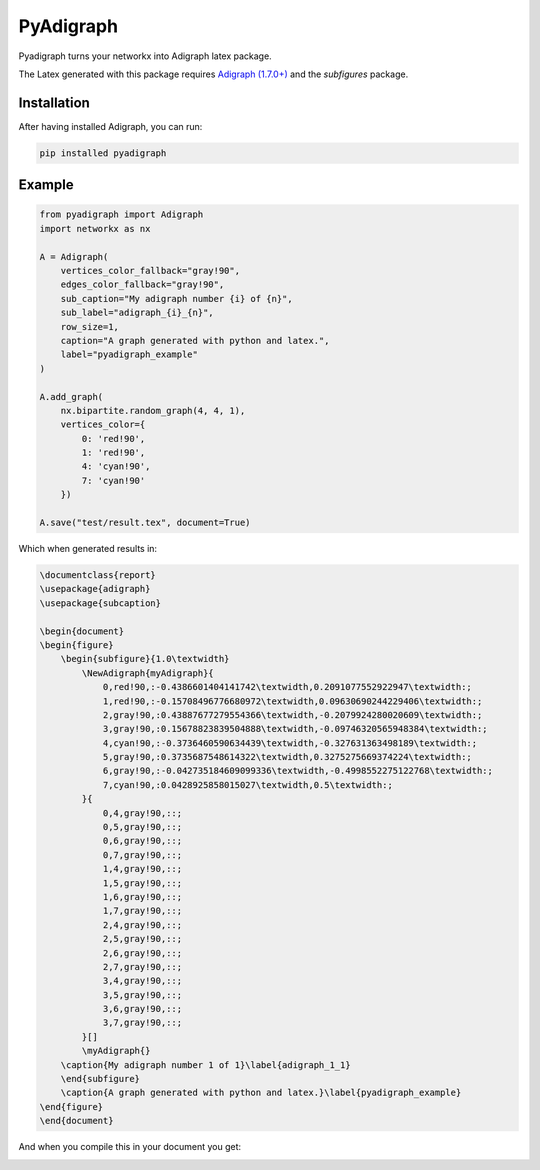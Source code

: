 .. role:: py(code)
   :language: python

PyAdigraph
============

|travis| |sonar_quality| |sonar_maintainability| |sonar_coverage| |code_climate_maintainability| |pip|

Pyadigraph turns your networkx into Adigraph latex package. 

The Latex generated with this package requires `Adigraph (1.7.0+)`_ and the `subfigures` package.

Installation
---------------
After having installed Adigraph, you can run:

.. code:: bash

    pip installed pyadigraph

Example
---------------

.. code:: python

    from pyadigraph import Adigraph
    import networkx as nx

    A = Adigraph(
        vertices_color_fallback="gray!90",
        edges_color_fallback="gray!90",
        sub_caption="My adigraph number {i} of {n}",
        sub_label="adigraph_{i}_{n}",
        row_size=1,
        caption="A graph generated with python and latex.",
        label="pyadigraph_example"
    )

    A.add_graph(
        nx.bipartite.random_graph(4, 4, 1),
        vertices_color={
            0: 'red!90',
            1: 'red!90',
            4: 'cyan!90',
            7: 'cyan!90'
        })

    A.save("test/result.tex", document=True)

Which when generated results in:

.. code:: latex

    \documentclass{report}
    \usepackage{adigraph}
    \usepackage{subcaption}

    \begin{document}
    \begin{figure}
        \begin{subfigure}{1.0\textwidth}
            \NewAdigraph{myAdigraph}{
                0,red!90,:-0.4386601404141742\textwidth,0.2091077552922947\textwidth:;
                1,red!90,:-0.15708496776680972\textwidth,0.09630690244229406\textwidth:;
                2,gray!90,:0.43887677279554366\textwidth,-0.2079924280020609\textwidth:;
                3,gray!90,:0.15678823839504888\textwidth,-0.09746320565948384\textwidth:;
                4,cyan!90,:-0.3736460590634439\textwidth,-0.327631363498189\textwidth:;
                5,gray!90,:0.3735687548614322\textwidth,0.3275275669374224\textwidth:;
                6,gray!90,:-0.042735184609099336\textwidth,-0.4998552275122768\textwidth:;
                7,cyan!90,:0.0428925858015027\textwidth,0.5\textwidth:;
            }{
                0,4,gray!90,::;
                0,5,gray!90,::;
                0,6,gray!90,::;
                0,7,gray!90,::;
                1,4,gray!90,::;
                1,5,gray!90,::;
                1,6,gray!90,::;
                1,7,gray!90,::;
                2,4,gray!90,::;
                2,5,gray!90,::;
                2,6,gray!90,::;
                2,7,gray!90,::;
                3,4,gray!90,::;
                3,5,gray!90,::;
                3,6,gray!90,::;
                3,7,gray!90,::;
            }[]
            \myAdigraph{}
        \caption{My adigraph number 1 of 1}\label{adigraph_1_1}
        \end{subfigure}
        \caption{A graph generated with python and latex.}\label{pyadigraph_example}
    \end{figure}
    \end{document}

And when you compile this in your document you get:

|example|

.. _`Adigraph (1.7.0+)`: https://github.com/LucaCappelletti94/adigraph
.. |example| image:: https://github.com/LucaCappelletti94/pyadigraph/blob/master/example.png?raw=true

.. |travis| image:: https://travis-ci.org/LucaCappelletti94/pyadigraph.png
   :target: https://travis-ci.org/LucaCappelletti94/pyadigraph

.. |sonar_quality| image:: https://sonarcloud.io/api/project_badges/measure?project=LucaCappelletti94_pyadigraph&metric=alert_status
    :target: https://sonarcloud.io/dashboard/index/LucaCappelletti94_pyadigraph

.. |sonar_maintainability| image:: https://sonarcloud.io/api/project_badges/measure?project=LucaCappelletti94_pyadigraph&metric=sqale_rating
    :target: https://sonarcloud.io/dashboard/index/LucaCappelletti94_pyadigraph

.. |sonar_coverage| image:: https://sonarcloud.io/api/project_badges/measure?project=LucaCappelletti94_pyadigraph&metric=coverage
    :target: https://sonarcloud.io/dashboard/index/LucaCappelletti94_pyadigraph

.. |code_climate_maintainability| image:: https://api.codeclimate.com/v1/badges/25fb7c6119e188dbd12c/maintainability
   :target: https://codeclimate.com/github/LucaCappelletti94/pyadigraph/maintainability
   :alt: Maintainability

.. |pip| image:: https://badge.fury.io/py/pyadigraph.svg
    :target: https://badge.fury.io/py/pyadigraph